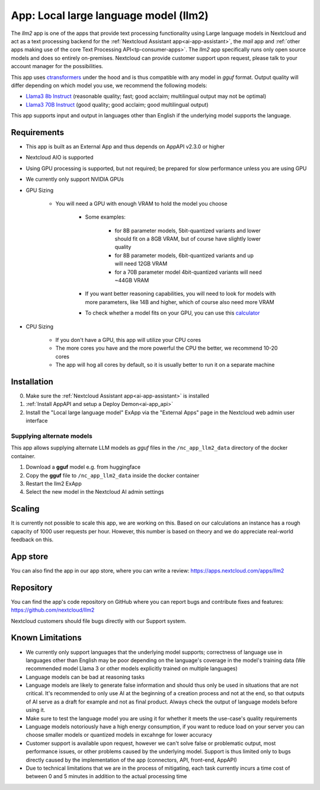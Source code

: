 ======================================
App: Local large language model (llm2)
======================================

.. _ai-app-llm2:

The *llm2* app is one of the apps that provide text processing functionality using Large language models in Nextcloud and act as a text processing backend for the :ref:`Nextcloud Assistant app<ai-app-assistant>`, the *mail* app and :ref:`other apps making use of the core Text Processing API<tp-consumer-apps>`. The *llm2* app specifically runs only open source models and does so entirely on-premises. Nextcloud can provide customer support upon request, please talk to your account manager for the possibilities.

This app uses `ctransformers <https://github.com/marella/ctransformers>`_ under the hood and is thus compatible with any model in *gguf* format. Output quality will differ depending on which model you use, we recommend the following models:

* `Llama3 8b Instruct <https://huggingface.co/QuantFactory/Meta-Llama-3-8B-Instruct-GGUF>`_ (reasonable quality; fast; good acclaim; multilingual output may not be optimal)
* `Llama3 70B Instruct <https://huggingface.co/QuantFactory/Meta-Llama-3-70B-Instruct-GGUF>`_ (good quality; good acclaim; good multilingual output)

This app supports input and output in languages other than English if the underlying model supports the language.

Requirements
------------

* This app is built as an External App and thus depends on AppAPI v2.3.0 or higher
* Nextcloud AIO is supported
* Using GPU processing is supported, but not required; be prepared for slow performance unless you are using GPU
* We currently only support NVIDIA GPUs
* GPU Sizing

   * You will need a GPU with enough VRAM to hold the model you choose

      * Some examples:

         * for 8B parameter models, 5bit-quantized variants and lower should fit on a 8GB VRAM, but of course have slightly lower quality
         * for 8B parameter models, 6bit-quantized variants and up will need 12GB VRAM
         * for a 70B parameter model 4bit-quantized variants will need ~44GB VRAM

      * If you want better reasoning capabilities, you will need to look for models with more parameters, like 14B and higher, which of course also need more VRAM
      * To check whether a model fits on your GPU, you can use this `calculator <https://rahulschand.github.io/gpu_poor/>`_

* CPU Sizing

   * If you don't have a GPU, this app will utilize your CPU cores
   * The more cores you have and the more powerful the CPU the better, we recommend 10-20 cores
   * The app will hog all cores by default, so it is usually better to run it on a separate machine

Installation
------------

0. Make sure the :ref:`Nextcloud Assistant app<ai-app-assistant>` is installed
1. :ref:`Install AppAPI and setup a Deploy Demon<ai-app_api>`
2. Install the "Local large language model" ExApp via the "External Apps" page in the Nextcloud web admin user interface

Supplying alternate models
~~~~~~~~~~~~~~~~~~~~~~~~~~

This app allows supplying alternate LLM models as *gguf* files in the ``/nc_app_llm2_data`` directory of the docker container.

1. Download a **gguf** model e.g. from huggingface
2. Copy the **gguf** file to ``/nc_app_llm2_data`` inside the docker container
3. Restart the llm2 ExApp
4. Select the new model in the Nextcloud AI admin settings

Scaling
-------

It is currently not possible to scale this app, we are working on this. Based on our calculations an instance has a rough capacity of 1000 user requests per hour. However, this number is based on theory and we do appreciate real-world feedback on this.

App store
---------

You can also find the app in our app store, where you can write a review: `<https://apps.nextcloud.com/apps/llm2>`_

Repository
----------

You can find the app's code repository on GitHub where you can report bugs and contribute fixes and features: `<https://github.com/nextcloud/llm2>`_

Nextcloud customers should file bugs directly with our Support system.

Known Limitations
-----------------

* We currently only support languages that the underlying model supports; correctness of language use in languages other than English may be poor depending on the language's coverage in the model's training data (We recommended model Llama 3 or other models explicitly trained on multiple languages)
* Language models can be bad at reasoning tasks
* Language models are likely to generate false information and should thus only be used in situations that are not critical. It's recommended to only use AI at the beginning of a creation process and not at the end, so that outputs of AI serve as a draft for example and not as final product. Always check the output of language models before using it.
* Make sure to test the language model you are using it for whether it meets the use-case's quality requirements
* Language models notoriously have a high energy consumption, if you want to reduce load on your server you can choose smaller models or quantized models in excahnge for lower accuracy
* Customer support is available upon request, however we can't solve false or problematic output, most performance issues, or other problems caused by the underlying model. Support is thus limited only to bugs directly caused by the implementation of the app (connectors, API, front-end, AppAPI)
* Due to technical limitations that we are in the process of mitigating, each task currently incurs a time cost of between 0 and 5 minutes in addition to the actual processing time
